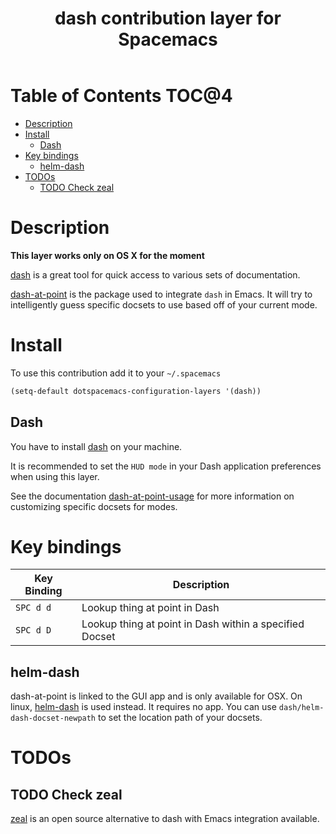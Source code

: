 #+TITLE: dash contribution layer for Spacemacs

[[file:img/dash.png]]

* Table of Contents                                                   :TOC@4:
 - [[#description][Description]]
 - [[#install][Install]]
     - [[#dash][Dash]]
 - [[#key-bindings][Key bindings]]
     - [[#helm-dash][helm-dash]]
 - [[#todos][TODOs]]
     - [[#todo-check-zeal][TODO Check zeal]]

* Description
*This layer works only on OS X for the moment*

[[http://kapeli.com/dash][dash]] is a great tool for quick access to various sets of documentation.

[[https://github.com/stanaka/dash-at-point][dash-at-point]] is the package used to integrate =dash= in Emacs. It will try
to intelligently guess specific docsets to use based off of your current mode.

* Install

To use this contribution add it to your =~/.spacemacs=

#+BEGIN_SRC emacs-lisp
(setq-default dotspacemacs-configuration-layers '(dash))
#+END_SRC

** Dash

You have to install [[http://kapeli.com/dash][dash]] on your machine.

It is recommended to set the =HUD mode= in your Dash application preferences
when using this layer. 

See the documentation [[https://github.com/stanaka/dash-at-point#Usage][dash-at-point-usage]] for more information
on customizing specific docsets for modes.

* Key bindings

| Key Binding | Description                                             |
|-------------+---------------------------------------------------------|
| ~SPC d d~   | Lookup thing at point in Dash                           |
| ~SPC d D~   | Lookup thing at point in Dash within a specified Docset |

** helm-dash
dash-at-point is linked to the GUI app and is only available for OSX. On linux, 
[[https://github.com/areina/helm-dash][helm-dash]] is used instead. It requires no app.
You can use =dash/helm-dash-docset-newpath= to set the location path of your docsets.

* TODOs

** TODO Check zeal
[[http://zealdocs.org/][zeal]] is an open source alternative to dash with Emacs integration available.
